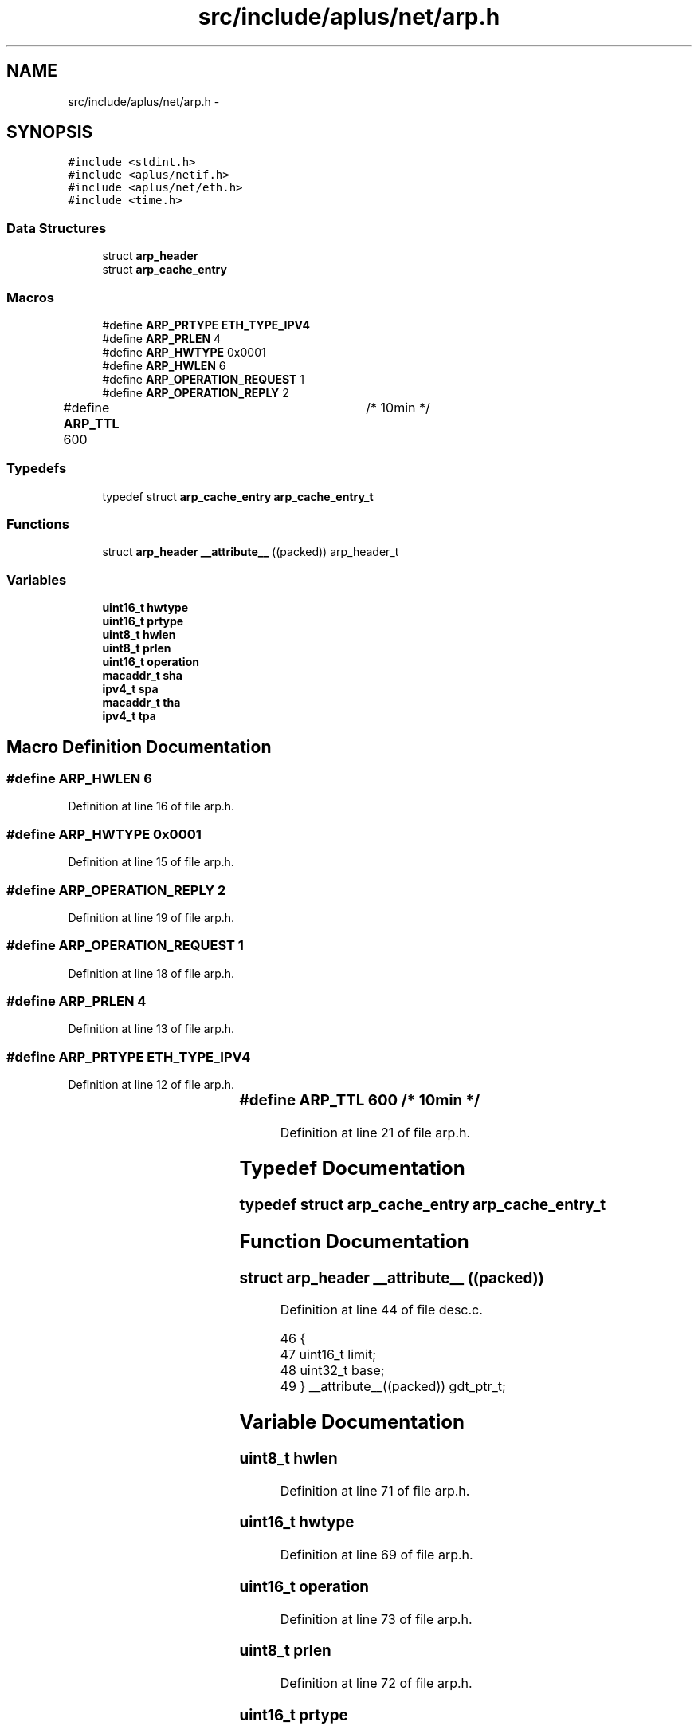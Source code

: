 .TH "src/include/aplus/net/arp.h" 3 "Sun Nov 9 2014" "Version 0.1" "aPlus" \" -*- nroff -*-
.ad l
.nh
.SH NAME
src/include/aplus/net/arp.h \- 
.SH SYNOPSIS
.br
.PP
\fC#include <stdint\&.h>\fP
.br
\fC#include <aplus/netif\&.h>\fP
.br
\fC#include <aplus/net/eth\&.h>\fP
.br
\fC#include <time\&.h>\fP
.br

.SS "Data Structures"

.in +1c
.ti -1c
.RI "struct \fBarp_header\fP"
.br
.ti -1c
.RI "struct \fBarp_cache_entry\fP"
.br
.in -1c
.SS "Macros"

.in +1c
.ti -1c
.RI "#define \fBARP_PRTYPE\fP   \fBETH_TYPE_IPV4\fP"
.br
.ti -1c
.RI "#define \fBARP_PRLEN\fP   4"
.br
.ti -1c
.RI "#define \fBARP_HWTYPE\fP   0x0001"
.br
.ti -1c
.RI "#define \fBARP_HWLEN\fP   6"
.br
.ti -1c
.RI "#define \fBARP_OPERATION_REQUEST\fP   1"
.br
.ti -1c
.RI "#define \fBARP_OPERATION_REPLY\fP   2"
.br
.ti -1c
.RI "#define \fBARP_TTL\fP   600		/* 10min */"
.br
.in -1c
.SS "Typedefs"

.in +1c
.ti -1c
.RI "typedef struct \fBarp_cache_entry\fP \fBarp_cache_entry_t\fP"
.br
.in -1c
.SS "Functions"

.in +1c
.ti -1c
.RI "struct \fBarp_header\fP \fB__attribute__\fP ((packed)) arp_header_t"
.br
.in -1c
.SS "Variables"

.in +1c
.ti -1c
.RI "\fBuint16_t\fP \fBhwtype\fP"
.br
.ti -1c
.RI "\fBuint16_t\fP \fBprtype\fP"
.br
.ti -1c
.RI "\fBuint8_t\fP \fBhwlen\fP"
.br
.ti -1c
.RI "\fBuint8_t\fP \fBprlen\fP"
.br
.ti -1c
.RI "\fBuint16_t\fP \fBoperation\fP"
.br
.ti -1c
.RI "\fBmacaddr_t\fP \fBsha\fP"
.br
.ti -1c
.RI "\fBipv4_t\fP \fBspa\fP"
.br
.ti -1c
.RI "\fBmacaddr_t\fP \fBtha\fP"
.br
.ti -1c
.RI "\fBipv4_t\fP \fBtpa\fP"
.br
.in -1c
.SH "Macro Definition Documentation"
.PP 
.SS "#define ARP_HWLEN   6"

.PP
Definition at line 16 of file arp\&.h\&.
.SS "#define ARP_HWTYPE   0x0001"

.PP
Definition at line 15 of file arp\&.h\&.
.SS "#define ARP_OPERATION_REPLY   2"

.PP
Definition at line 19 of file arp\&.h\&.
.SS "#define ARP_OPERATION_REQUEST   1"

.PP
Definition at line 18 of file arp\&.h\&.
.SS "#define ARP_PRLEN   4"

.PP
Definition at line 13 of file arp\&.h\&.
.SS "#define ARP_PRTYPE   \fBETH_TYPE_IPV4\fP"

.PP
Definition at line 12 of file arp\&.h\&.
.SS "#define ARP_TTL   600		/* 10min */"

.PP
Definition at line 21 of file arp\&.h\&.
.SH "Typedef Documentation"
.PP 
.SS "typedef struct \fBarp_cache_entry\fP  \fBarp_cache_entry_t\fP"

.SH "Function Documentation"
.PP 
.SS "struct \fBarp_header\fP __attribute__ ((packed))"

.PP
Definition at line 44 of file desc\&.c\&.
.PP
.nf
46                        {
47     uint16_t limit;
48     uint32_t base;
49 } __attribute__((packed)) gdt_ptr_t;
.fi
.SH "Variable Documentation"
.PP 
.SS "\fBuint8_t\fP hwlen"

.PP
Definition at line 71 of file arp\&.h\&.
.SS "\fBuint16_t\fP hwtype"

.PP
Definition at line 69 of file arp\&.h\&.
.SS "\fBuint16_t\fP operation"

.PP
Definition at line 73 of file arp\&.h\&.
.SS "\fBuint8_t\fP prlen"

.PP
Definition at line 72 of file arp\&.h\&.
.SS "\fBuint16_t\fP prtype"

.PP
Definition at line 70 of file arp\&.h\&.
.SS "\fBmacaddr_t\fP sha"

.PP
Definition at line 74 of file arp\&.h\&.
.SS "\fBipv4_t\fP spa"

.PP
Definition at line 75 of file arp\&.h\&.
.SS "\fBmacaddr_t\fP tha"

.PP
Definition at line 76 of file arp\&.h\&.
.SS "\fBipv4_t\fP tpa"

.PP
Definition at line 77 of file arp\&.h\&.
.SH "Author"
.PP 
Generated automatically by Doxygen for aPlus from the source code\&.
